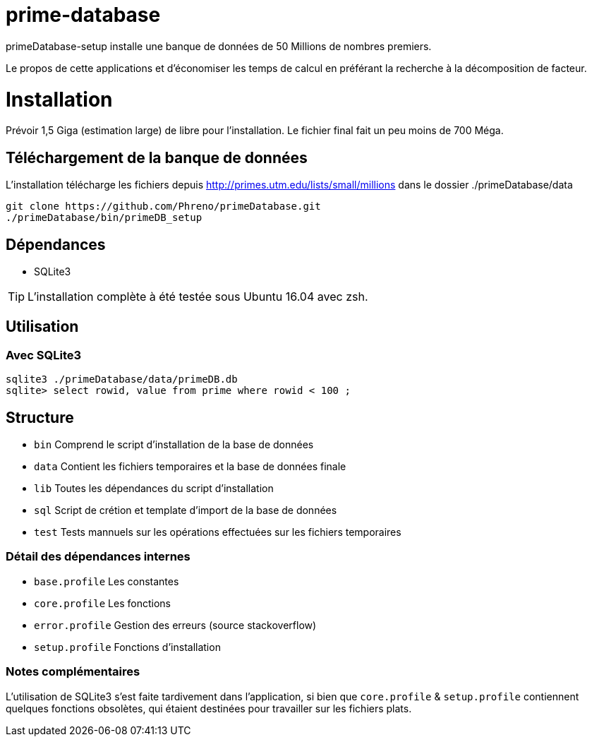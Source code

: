 # prime-database

primeDatabase-setup installe une banque de données de 50 Millions de nombres premiers.

Le propos de cette applications et d'économiser les temps de calcul en préférant la recherche à la décomposition de facteur.

# Installation

Prévoir 1,5 Giga (estimation large) de libre pour l'installation. Le fichier final fait un peu moins de 700 Méga.

## Téléchargement de la banque de données

L'installation télécharge les fichiers depuis http://primes.utm.edu/lists/small/millions dans le dossier ./primeDatabase/data

  git clone https://github.com/Phreno/primeDatabase.git
  ./primeDatabase/bin/primeDB_setup

## Dépendances

- SQLite3

TIP: L'installation complète à été testée sous Ubuntu 16.04 avec zsh.

## Utilisation

### Avec SQLite3

  sqlite3 ./primeDatabase/data/primeDB.db
  sqlite> select rowid, value from prime where rowid < 100 ;

## Structure

- `bin` Comprend le script d'installation de la base de données
- `data` Contient les fichiers temporaires et la base de données finale
- `lib` Toutes les dépendances du script d'installation
- `sql` Script de crétion et template d'import de la base de données
- `test` Tests mannuels sur les opérations effectuées sur les fichiers temporaires

### Détail des dépendances internes

- `base.profile` Les constantes
- `core.profile` Les fonctions
- `error.profile` Gestion des erreurs (source stackoverflow)
- `setup.profile` Fonctions d'installation

### Notes complémentaires

L'utilisation de SQLite3 s'est faite tardivement dans l'application, si bien que `core.profile` & `setup.profile` contiennent
quelques fonctions obsolètes, qui étaient destinées pour travailler sur les fichiers plats.
